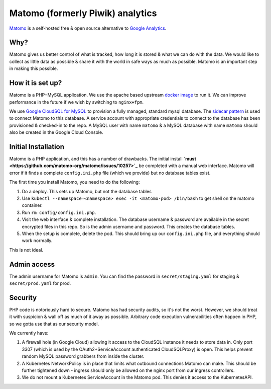 =================================
Matomo (formerly Piwik) analytics
=================================

`Matomo <https://matomo.org/>`_ is a self-hosted free &
open source alternative to `Google Analytics <https://analytics.google.com>`_.

Why?
====

Matomo gives us better control of what is tracked, how long it is stored
& what we can do with the data. We would like to collect as
little data as possible & share it with the world in safe ways
as much as possible. Matomo is an important step in making this possible.

How it is set up?
=================

Matomo is a PHP+MySQL application. We use the apache based upstream
`docker image <https://hub.docker.com/_/matomo/>`_ to run it. We can
improve performance in the future if we wish by switching to ``nginx+fpm``.

We use `Google CloudSQL for MySQL <https://cloud.google.com/sql/docs/mysql/>`_
to provision a fully managed, standard mysql database. The
`sidecar pattern <https://cloud.google.com/sql/docs/mysql/connect-kubernetes-engine>`_
is used to connect Matomo to this database. A service account with appropriate
credentials to connect to the database has been provisioned & checked-in
to the repo. A MySQL user with name ``matomo`` & a MySQL database with name ``matomo``
should also be created in the Google Cloud Console.

Initial Installation
====================

Matomo is a PHP application, and this has a number of drawbacks. The initial
install **`must <https://github.com/matomo-org/matomo/issues/10257>`_** be completed
with a manual web interface. Matomo will error if it finds a complete ``config.ini.php``
file (which we provide) but no database tables exist.

The first time you install Matomo, you need to do the following:

1. Do a deploy. This sets up Matomo, but not the database tables
2. Use ``kubectl --namespace=<namespace> exec -it <matomo-pod> /bin/bash`` to
   get shell on the matomo container.
3. Run ``rm config/config.ini.php``.
4. Visit the web interface & complete installation. The database username & password
   are available in the secret encrypted files in this repo. So is the admin username
   and password. This creates the database tables.
5. When the setup is complete, delete the pod. This should bring up our ``config.ini.php``
   file, and everything should work normally.

This is not ideal.

Admin access
============

The admin username for Matomo is ``admin``. You can find the password in
``secret/staging.yaml`` for staging & ``secret/prod.yaml`` for prod.

Security
========

PHP code is notoriously hard to secure. Matomo has had security audits,
so it's not the worst. However, we should treat it with suspicion &
wall off as much of it away as possible. Arbitrary code execution
vulnerabilities often happen in PHP, so we gotta use that as our
security model.

We currently have:

1. A firewall hole (in Google Cloud) allowing it access to the CloudSQL
   instance it needs to store data in. Only port 3307 (which is used by
   the OAuth2+ServiceAccount authenticated CloudSQLProxy) is open. This
   helps prevent random MySQL password grabbers from inside the cluster.
2. A Kubernetes NetworkPolicy is in place that limits what outbound
   connections Matomo can make. This should be further tightened down -
   ingress should only be allowed on the nginx port from our ingress
   controllers.
3. We do not mount a Kubernetes ServiceAccount in the Matomo pod. This
   denies it access to the KubernetesAPI.

